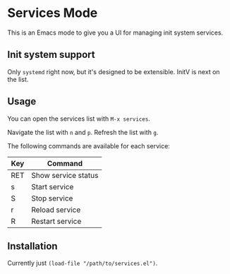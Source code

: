 * Services Mode

This is an Emacs mode to give you a UI for managing init system services.

** Init system support

Only =systemd= right now, but it's designed to be extensible. InitV is next on the list.

** Usage

You can open the services list with =M-x services=.

Navigate the list with =n= and =p=. Refresh the list with =g=.

The following commands are available for each service:

| Key | Command             |
|-----+---------------------|
| RET | Show service status |
| s   | Start service       |
| S   | Stop service        |
| r   | Reload service      |
| R   | Restart service     |

** Installation

Currently just =(load-file "/path/to/services.el")=.
